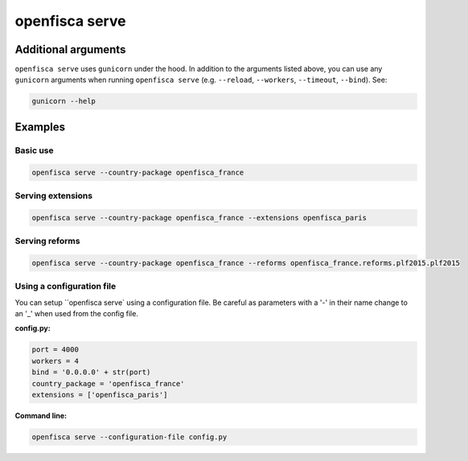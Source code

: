 ===============
openfisca serve
===============

.. argparse::
   :module: openfisca_core.scripts.openfisca_command
   :func: get_parser
   :prog: openfisca
   :path: serve

Additional arguments
--------------------

``openfisca serve`` uses ``gunicorn`` under the hood. In addition to the arguments listed above, you can use any ``gunicorn`` arguments when running ``openfisca serve`` (e.g. ``--reload``, ``--workers``, ``--timeout``, ``--bind``).
See:

.. code-block:: shell

  gunicorn --help


Examples
--------

Basic use
^^^^^^^^^

.. code-block:: shell

  openfisca serve --country-package openfisca_france


Serving extensions
^^^^^^^^^^^^^^^^^^

.. code-block:: shell

  openfisca serve --country-package openfisca_france --extensions openfisca_paris


Serving reforms
^^^^^^^^^^^^^^^

.. code-block:: shell

  openfisca serve --country-package openfisca_france --reforms openfisca_france.reforms.plf2015.plf2015


Using a configuration file
^^^^^^^^^^^^^^^^^^^^^^^^^^
You can setup ``openfisca serve` using a configuration file. Be careful as parameters with a '-' in their name change to an '_' when used from the config file.

**config.py:**

.. code-block:: py

  port = 4000
  workers = 4
  bind = '0.0.0.0' + str(port)
  country_package = 'openfisca_france'
  extensions = ['openfisca_paris']

**Command line:**

.. code-block:: shell

  openfisca serve --configuration-file config.py



